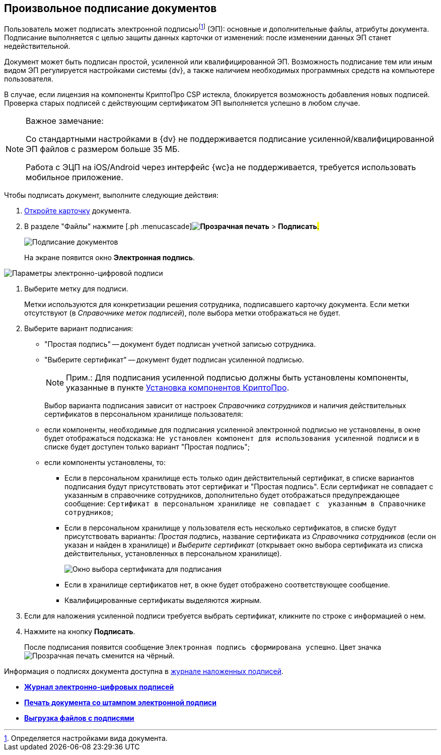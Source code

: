 
== Произвольное подписание документов

Пользователь может подписать электронной подписьюfootnote:[Определяется настройками вида документа.] (ЭП): основные и дополнительные файлы, атрибуты документа. Подписание выполняется с целью защиты данных карточки от изменений: после изменении данных ЭП станет недействительной.

Документ может быть подписан простой, усиленной или квалифицированной ЭП. Возможность подписание тем или иным видом ЭП регулируется настройками системы {dv}, а также наличием необходимых программных средств на компьютере пользователя.

В случае, если лицензия на компоненты КриптоПро CSP истекла, блокируется возможность добавления новых подписей. Проверка старых подписей с действующим сертификатом ЭП выполняется успешно в любом случае.

[[task_gr2_dnh_2p__notsupported]]
[NOTE]
====
[.note__title]#Важное замечание:#

Со стандартными настройками в {dv} не поддерживается подписание усиленной/квалифицированной ЭП файлов с размером больше 35 МБ.

Работа с ЭЦП на iOS/Android через интерфейс {wc}а не поддерживается, требуется использовать мобильное приложение.
====

Чтобы подписать документ, выполните следующие действия:

. [.ph .cmd]#xref:OpenCard.adoc[Откройте карточку] документа.#
. [.ph .cmd]#В разделе "Файлы" нажмите [.ph .menucascade]#*image:buttons/butt_sing_file.png[Прозрачная печать]* > *Подписать*#.#
+
image::dcard_file_signature.png[Подписание документов]
+
На экране появится окно [.keyword .wintitle]*Электронная подпись*.

image::dcard_file_signature_label_select.png[Параметры электронно-цифровой подписи]
. [.ph .cmd]#Выберите метку для подписи.#
+
Метки используются для конкретизации решения сотрудника, подписавшего карточку документа. Если метки отсутствуют (в _Справочнике меток подписей_), поле выбора метки отображаться не будет.
. [.ph .cmd]#Выберите вариант подписания:#
* "Простая подпись" -- документ будет подписан учетной записью сотрудника.
* "Выберите сертификат" -- документ будет подписан усиленной подписью.
+
[NOTE]
====
[.note__title]#Прим.:# Для подписания усиленной подписью должны быть установлены компоненты, указанные в пункте xref:Install_cryptopro.adoc[Установка компонентов КриптоПро].
====
+
Выбор варианта подписания зависит от настроек _Справочника сотрудников_ и наличия действительных сертификатов в персональном хранилище пользователя:

* если компоненты, необходимые для подписания усиленной электронной подписью не установлены, в окне будет отображаться подсказка: `Не установлен компонент для использования                                     усиленной подписи` и в списке будет доступен только вариант "Простая подпись";
* если компоненты установлены, то:
** Если в персональном хранилище есть только один действительный сертификат, в списке вариантов подписания будут присутствовать этот сертификат и "Простая подпись". Если сертификат не совпадает с указанным в справочнике сотрудников, дополнительно будет отображаться предупреждающее сообщение: `Сертификат в                                             персональном хранилище не совпадает с  указанным в                                             Справочнике сотрудников`;
** Если в персональном хранилище у пользователя есть несколько сертификатов, в списке будут присутствовать варианты: [.keyword .parmname]_Простая подпись_, название сертификата из _Справочника сотрудников_ (если он указан и найден в хранилище) и [.keyword .parmname]_Выберите сертификат_ (открывает окно выбора сертификата из списка действительных, установленных в персональном хранилище).
+
image::certList.png[Окно выбора сертификата для подписания]
** Если в хранилище сертификатов нет, в окне будет отображено соответствующее сообщение.
** Квалифицированные сертификаты выделяются жирным.
. [.ph .cmd]#Если для наложения усиленной подписи требуется выбрать сертификат, кликните по строке с информацией о нем.#
. [.ph .cmd]#Нажмите на кнопку *Подписать*.#
+
После подписания появится сообщение `Электронная подпись                         сформирована успешно`. Цвет значка image:buttons/butt_sing_file.png[Прозрачная печать] сменится на чёрный.

Информация о подписях документа доступна в xref:task_dcard_file_signature_check.adoc[журнале наложенных подписей].

* *xref:task_dcard_file_signature_check.adoc[Журнал электронно-цифровых подписей]* +
* *xref:PrintDocumentWithSignature.adoc[Печать документа со штампом электронной подписи]* +
* *xref:ExportFilesWithSign.adoc[Выгрузка файлов с подписями]* +
